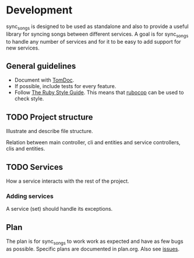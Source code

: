 # -*- mode:org; indent-tabs-mode:nil; tab-width:2 -*-

* Development

sync_songs is designed to be used as standalone and also to provide a useful library for syncing songs between different services. A goal is for sync_songs to handle any number of services and for it to be easy to add support for new services.

** General guidelines

- Document with [[http://tomdoc.org/][TomDoc]].
- If possible, include tests for every feature.
- Follow [[https://github.com/bbatsov/ruby-style-guide][The Ruby Style Guide]]. This means that [[https://github.com/bbatsov/rubocop][rubocop]] can be used to check style.

** TODO Project structure

Illustrate and describe file structure.

Relation between main controller, cli and entities and service controllers, clis and entities.

** TODO Services

How a service interacts with the rest of the project.

*** Adding services

A service (set) should handle its exceptions.

** Plan

The plan is for sync_songs to work work as expected and have as few bugs as possible. Specific plans are documented in plan.org. Also see [[https://github.com/Sleft/sync-songs/issues][issues]].
